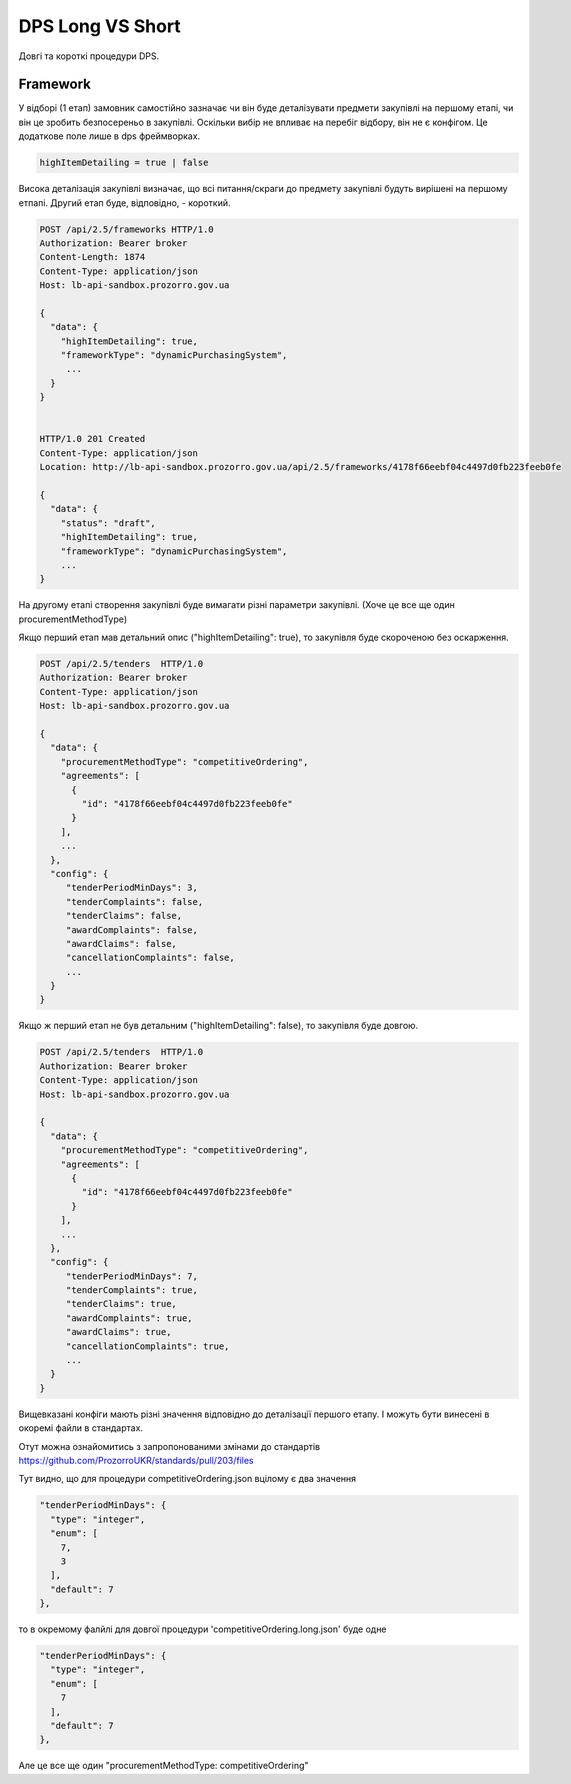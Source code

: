 .. _dps_long_short:

DPS Long VS Short
=================

Довгі та короткі процедури DPS.


Framework
---------
У відборі (1 етап) замовник самостійно зазначає
чи він буде деталізувати предмети закупівлі на першому етапі,
чи він це зробить безпосереньо в закупівлі.
Оскільки вибір не впливає на перебіг відбору, він не є конфігом.
Це додаткове поле лише в dps фреймворках.

.. sourcecode::

    highItemDetailing = true | false

Висока деталізація закупівлі визначає,
що всі питання/скраги до предмету закупівлі будуть вирішені на першому етпапі.
Другий етап буде, відповідно, - короткий.


.. sourcecode:: http

    POST /api/2.5/frameworks HTTP/1.0
    Authorization: Bearer broker
    Content-Length: 1874
    Content-Type: application/json
    Host: lb-api-sandbox.prozorro.gov.ua

    {
      "data": {
        "highItemDetailing": true,
        "frameworkType": "dynamicPurchasingSystem",
         ...
      }
    }


    HTTP/1.0 201 Created
    Content-Type: application/json
    Location: http://lb-api-sandbox.prozorro.gov.ua/api/2.5/frameworks/4178f66eebf04c4497d0fb223feeb0fe

    {
      "data": {
        "status": "draft",
        "highItemDetailing": true,
        "frameworkType": "dynamicPurchasingSystem",
        ...
    }


На другому етапі
створення закупівлі буде вимагати різні параметри закупівлі.
(Хоче це все ще один procurementMethodType)


.. image:: img/dps.png


Якщо перший етап мав детальний опис ("highItemDetailing": true),
то закупівля буде скороченою без оскарження.

.. sourcecode:: http


    POST /api/2.5/tenders  HTTP/1.0
    Authorization: Bearer broker
    Content-Type: application/json
    Host: lb-api-sandbox.prozorro.gov.ua

    {
      "data": {
        "procurementMethodType": "competitiveOrdering",
        "agreements": [
          {
            "id": "4178f66eebf04c4497d0fb223feeb0fe"
          }
        ],
        ...
      },
      "config": {
         "tenderPeriodMinDays": 3,
         "tenderComplaints": false,
         "tenderClaims": false,
         "awardComplaints": false,
         "awardClaims": false,
         "cancellationComplaints": false,
         ...
      }
    }


Якщо ж перший етап не був детальним ("highItemDetailing": false),
то закупівля буде довгою.

.. sourcecode:: http


    POST /api/2.5/tenders  HTTP/1.0
    Authorization: Bearer broker
    Content-Type: application/json
    Host: lb-api-sandbox.prozorro.gov.ua

    {
      "data": {
        "procurementMethodType": "competitiveOrdering",
        "agreements": [
          {
            "id": "4178f66eebf04c4497d0fb223feeb0fe"
          }
        ],
        ...
      },
      "config": {
         "tenderPeriodMinDays": 7,
         "tenderComplaints": true,
         "tenderClaims": true,
         "awardComplaints": true,
         "awardClaims": true,
         "cancellationComplaints": true,
         ...
      }
    }

Вищевказані конфіги мають різні значення відповідно до деталізації першого етапу.
І можуть бути винесені в окоремі файли в стандартах.

Отут можна ознайомитись з запропонованими змінами до стандартів
https://github.com/ProzorroUKR/standards/pull/203/files

Тут видно, що для процедури competitiveOrdering.json
вцілому є два значення

.. sourcecode::

    "tenderPeriodMinDays": {
      "type": "integer",
      "enum": [
        7,
        3
      ],
      "default": 7
    },

то в окремому фалйлі для довгої процедури
'competitiveOrdering.long.json' буде одне

.. sourcecode::

    "tenderPeriodMinDays": {
      "type": "integer",
      "enum": [
        7
      ],
      "default": 7
    },

Але це все ще один "procurementMethodType: competitiveOrdering"
